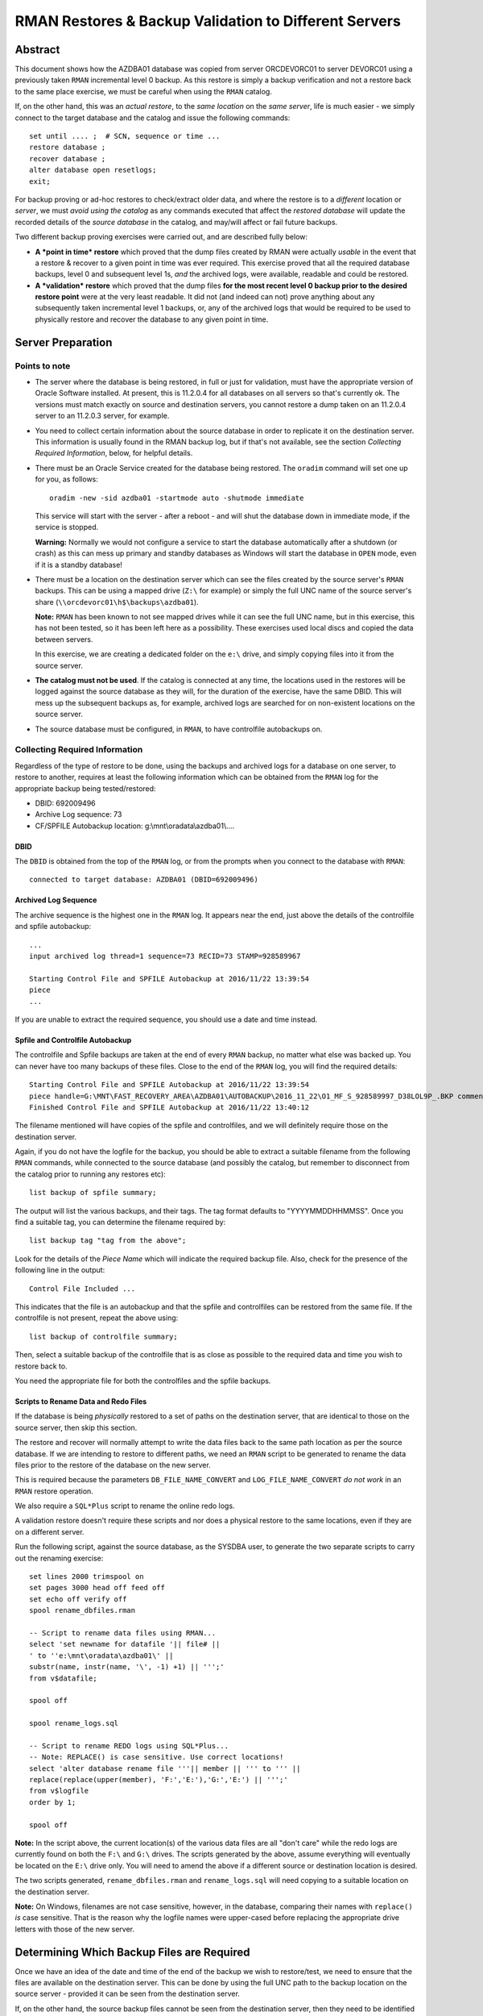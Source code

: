.. pandoc -f rst -t docx -o RMANRestore.docx --reference-docx=pandoc_reference.docx --table-of-contents --toc-depth=3 RMANRestore.rst
   is the command that will convert this document to a Word docx file.
   
.. pandoc -f rst -t pdf -o RMANRestore.pdf --listings -H listings_setup.tex --table-of-contents --toc-depth=3 RMANRestore.rst
   -- variable tocolor="Cool Grey" -- variable urlcolor="Cool Grey" -- variable linkcolor="Cool Grey" 
   is the command that will convert this document to a PDF file.
   
.. Norman Dunbar
   November 2016..March 2017.   

======================================================
RMAN Restores & Backup Validation to Different Servers
======================================================

Abstract
========

This document shows how the AZDBA01 database was copied from server ORCDEVORC01 to server DEVORC01 using a previously taken ``RMAN`` incremental level 0 backup. As this restore is simply a backup verification and not a restore back to the same place exercise, we must be careful when using the ``RMAN`` catalog.

If, on the other hand, this was an *actual restore*, to the *same location* on the *same server*, life is much easier - we simply connect to the target database and the catalog and issue the following commands::

    set until .... ;  # SCN, sequence or time ...
    restore database ;
    recover database ;
    alter database open resetlogs;
    exit;

For backup proving or ad-hoc restores to check/extract older data, and where the restore is to a *different* location or *server*, we must *avoid using the catalog* as any commands executed that affect the *restored database* will update the recorded details of the *source database* in the catalog, and may/will affect or fail future backups.

    
Two different backup proving exercises were carried out, and are described fully below:

- **A *point in time* restore** which proved that the dump files created by RMAN were actually *usable* in the event that a restore & recover to a given point in time was ever required. This exercise proved that all the required database backups, level 0 and subsequent level 1s, *and* the archived logs, were available, readable and could be restored.

- **A *validation* restore** which proved that the dump files **for the most recent level 0 backup prior to the desired restore point** were at the very least readable. It did not (and indeed can not) prove anything about any subsequently taken incremental level 1 backups, or, any of the archived logs that would be required to be used to physically restore and recover the database to any given point in time.


Server Preparation
==================

Points to note
--------------

- The server where the database is being restored, in full or just for validation, must have the appropriate version of Oracle Software installed. At present, this is 11.2.0.4 for all databases on all servers so that's currently ok. The versions must match exactly on source and destination servers, you cannot restore a dump taken on an 11.2.0.4 server to an 11.2.0.3 server, for example.

- You need to collect certain information about the source database in order to replicate it on the destination server. This information is usually found in the RMAN backup log, but if that's not available, see the section *Collecting Required Information*, below, for helpful details. 

- There must be an Oracle Service created for the database being restored. The ``oradim`` command will set one up for you, as follows::

        oradim -new -sid azdba01 -startmode auto -shutmode immediate

  This service will start with the server - after a reboot - and will shut the database down in immediate mode, if the service is stopped. 

  **Warning:** Normally we would not configure a service to start the database automatically after a shutdown (or crash) as this can mess up primary and standby databases as Windows will start the database in ``OPEN`` mode, even if it is a standby database!

- There must be a location on the destination server which can see the files created by the source server's ``RMAN`` backups. This can be using a mapped drive (``Z:\`` for example) or simply the full UNC name of the source server's share (``\\orcdevorc01\h$\backups\azdba01``). 

  **Note:** ``RMAN`` has been known to not see mapped drives while it can see the full UNC name, but in this exercise, this has not been tested, so it has been left here as a possibility. These exercises used local discs and copied the data between servers.
  
  In this exercise, we are creating a dedicated folder on the ``e:\`` drive, and simply copying files into it from the source server.
  
- **The catalog must not be used**. If the catalog is connected at any time, the locations used in the restores will be logged against the source database as they will, for the duration of the exercise, have the same DBID. This will mess up the subsequent backups as, for example, archived logs are searched for on non-existent locations on the source server.

- The source database must be configured, in ``RMAN``, to have controlfile autobackups on.


Collecting Required Information
-------------------------------

Regardless of the type of restore to be done, using the backups and archived logs for a database on one server, to restore to another, requires at least the following information which can be obtained from the ``RMAN`` log for the appropriate backup being tested/restored:

- DBID: 692009496
- Archive Log sequence: 73
- CF/SPFILE Autobackup location: g:\\mnt\\oradata\\azdba01\\....


DBID
~~~~

The ``DBID`` is obtained from the top of the ``RMAN`` log, or from the prompts when you connect to the database with ``RMAN``::

    connected to target database: AZDBA01 (DBID=692009496)

    
Archived Log Sequence
~~~~~~~~~~~~~~~~~~~~~

The archive sequence is the highest one in the ``RMAN`` log. It appears near the end, just above the details of the controlfile and spfile autobackup::

    ...
    input archived log thread=1 sequence=73 RECID=73 STAMP=928589967
    
    Starting Control File and SPFILE Autobackup at 2016/11/22 13:39:54
    piece 
    ...

If you are unable to extract the required sequence, you should use a date and time instead.
    

Spfile and Controlfile Autobackup
~~~~~~~~~~~~~~~~~~~~~~~~~~~~~~~~~

The controlfile and Spfile backups are taken at the end of every ``RMAN`` backup, no matter what else was backed up. You can never have too many backups of these files. Close to the end of the ``RMAN`` log, you will find the required details::
    
    Starting Control File and SPFILE Autobackup at 2016/11/22 13:39:54
    piece handle=G:\MNT\FAST_RECOVERY_AREA\AZDBA01\AUTOBACKUP\2016_11_22\O1_MF_S_928589997_D38LOL9P_.BKP comment=NONE
    Finished Control File and SPFILE Autobackup at 2016/11/22 13:40:12

The filename mentioned will have copies of the spfile and controlfiles, and we will definitely require those on the destination server.

Again, if you do not have the logfile for the backup, you should be able to extract a suitable filename from the following ``RMAN`` commands, while connected to the source database (and possibly the catalog, but remember to disconnect from the catalog prior to running any restores etc)::

    list backup of spfile summary;

The output will list the various backups, and their tags. The tag format defaults to "YYYYMMDDHHMMSS". Once you find a suitable tag, you can determine the filename required by::

    list backup tag "tag from the above";

Look for the details of the *Piece Name* which will indicate the required backup file. Also, check for the presence of the following line in the output::

    Control File Included ...

This indicates that the file is an autobackup and that the spfile and controlfiles can be restored from the same file. If the controlfile is not present, repeat the above using::

    list backup of controlfile summary;

Then, select a suitable backup of the controlfile that is as close as possible to the required data and time you wish to restore back to.

You need the appropriate file for both the controlfiles and the spfile backups.


Scripts to Rename Data and Redo Files
~~~~~~~~~~~~~~~~~~~~~~~~~~~~~~~~~~~~~  

If the database is being *physically* restored to a set of paths on the destination server, that are identical to those on the source server, then skip this section.
  
The restore and recover will normally attempt to write the data files back to the same path location as per the source database. If we are intending to restore to different paths, we need an ``RMAN`` script to be generated to rename the data files prior to the restore of the database on the new server. 

This is required because the parameters ``DB_FILE_NAME_CONVERT`` and ``LOG_FILE_NAME_CONVERT`` *do not work* in an ``RMAN`` restore operation.  

We also require a ``SQL*Plus`` script to rename the online redo logs.

A validation restore doesn't require these scripts and nor does a physical restore to the same locations, even if they are on a different server.

Run the following script, against the source database, as the SYSDBA user, to generate the two separate scripts to carry out the renaming exercise::

    set lines 2000 trimspool on
    set pages 3000 head off feed off
    set echo off verify off
    spool rename_dbfiles.rman

    -- Script to rename data files using RMAN...
    select 'set newname for datafile '|| file# || 
    ' to ''e:\mnt\oradata\azdba01\' || 
    substr(name, instr(name, '\', -1) +1) || ''';' 
    from v$datafile;

    spool off

    spool rename_logs.sql
    
    -- Script to rename REDO logs using SQL*Plus...
    -- Note: REPLACE() is case sensitive. Use correct locations!
    select 'alter database rename file '''|| member || ''' to ''' ||
    replace(replace(upper(member), 'F:','E:'),'G:','E:') || ''';'
    from v$logfile
    order by 1;
    
    spool off

**Note:** In the script above, the current location(s) of the various data files are all "don't care" while the redo logs are currently found on both the ``F:\`` and ``G:\`` drives. The scripts generated by the above, assume everything will eventually be located on the ``E:\`` drive only.  You will need to amend the above if a different source or destination location is desired.


The two scripts generated, ``rename_dbfiles.rman`` and ``rename_logs.sql`` will need copying to a suitable location on the destination server. 

**Note:** On Windows, filenames are not case sensitive, however, in the database, comparing their names with ``replace()`` *is* case sensitive. That is the reason why the logfile names were upper-cased before replacing the appropriate drive letters with those of the new server.


Determining Which Backup Files are Required
===========================================

Once we have an idea of the date and time of the end of the backup we wish to restore/test, we need to ensure that the files are available on the destination server. This can be done by using the full UNC path to the backup location on the source server - provided it can be seen from the destination server.

If, on the other hand, the source backup files cannot be seen from the destination server, then they need to be identified and physically coped to the destination server into a temporary location. The remainder of this example assumes the latter case.

If we need to physically copy the files to the destination server, we need to be able to identify them. ``RMAN`` can help, especially if you have the backup log::

    find /i "Piece Handle" <logfile_name> | sort

The output will be something like the following::

    ---------- RMAN_TEST_BACKUP.LOG
    Piece Handle=J:\BACKUPS\CFG\C-2081680004-20161103-01 tag=TAGyadayadayada comment=NONE
    Piece Handle=J:\BACKUPS\CFG\C-2081680004-20161103-01 tag=TAGyadayadayada comment=NONE
    Piece Handle=J:\BACKUPS\CFG\2VRJT781_1_1 tag=TAGyadayadayada comment=NONE
    Piece Handle=J:\BACKUPS\CFG\32RJT7GC_1_1 tag=TAGyadayadayada comment=NONE
    Piece Handle=J:\BACKUPS\CFG\31RJT7B6_1_1 tag=TAGyadayadayada comment=NONE
    Piece Handle=J:\BACKUPS\CFG\30RJT794_1_1 tag=TAGyadayadayada comment=NONE
    Piece Handle=J:\BACKUPS\CFG\2URJT720_1_1 tag=TAGyadayadayada comment=NONE

The list of files output by the command are the database dump files that are required on the destination server.

If, on the other hand, the log for the appropriate dump is no longer available, execute the following code in a shell session, on the *source* server::

    oraenv <source_database>
    rman target sys/<password> catalog rman11g/<password>@rmancatsrv

Once connected with the target database and the catalogue, execute the following commands::

    spool log to restore_preview.log
    run {
        set until time 'yyyy/mm/dd hh24:mi:ss';
        restore spfile preview;
        restore controlfile preview;
        restore database preview;
    }    
    spool log off;
    exit;
    
Now the backup piece names can be extracted from the logfile, as follows::

    Rem Find the backup pieces required:
    find /i "Piece Name:" restore_preview.log | sort

The output will resemble this::

    ---------- RESTORE_PREVIEW.LOG
    Piece Name: J:\BACKUPS\CFG\C-2081680004-20161103-01
    Piece Name: J:\BACKUPS\CFG\C-2081680004-20161103-01
    Piece Name: J:\BACKUPS\CFG\2VRJT781_1_1
    Piece Name: J:\BACKUPS\CFG\32RJT7GC_1_1
    Piece Name: J:\BACKUPS\CFG\31RJT7B6_1_1
    Piece Name: J:\BACKUPS\CFG\30RJT794_1_1
    Piece Name: J:\BACKUPS\CFG\2URJT720_1_1
    
The first two files have the same name as these will be the spfile and controlfile backups, and in this restore exercise, they are found in the same file.

Now the free standing archived logs can be extracted from the logfile, as follows::

    Rem Find the archived logs required:
    find /i "Name:" restore_preview.log | find /v /i "Piece Name:" | find /v /i "spfile" | sort

The output will resemble the following abridged listing::

    ---------- RESTORE_PREVIEW.LOG
        ...
        Name: F:\MNT\FAST_RECOVERY_AREA\CFG\ARCHIVELOG\2016_11_04\O1_MF_1_3791_D1RX3HSS_.ARC
        Name: F:\MNT\FAST_RECOVERY_AREA\CFG\ARCHIVELOG\2016_11_04\O1_MF_1_3792_D1RXZMXZ_.ARC
        Name: F:\MNT\FAST_RECOVERY_AREA\CFG\ARCHIVELOG\2016_11_04\O1_MF_1_3792_D1RXZMXZ_.ARC
        Name: F:\MNT\FAST_RECOVERY_AREA\CFG\ARCHIVELOG\2016_11_04\O1_MF_1_3793_D1RYVR2M_.ARC
        Name: F:\MNT\FAST_RECOVERY_AREA\CFG\ARCHIVELOG\2016_11_04\O1_MF_1_3793_D1RYVR2M_.ARC
        ...

The backup pieces and archived logs listed above are *all* required to restore and recover the database to the requested date and time.

The backup pieces should be copied to the location on the destination server where you are temporarily having ``RMAN`` think of as the backup area. The archived logs should be copied to the same backup area.

**Please Note:** Make sure that when you come to run the ``catalog start ...`` command in ``RMAN`` that you are *not* connected to the catalog database or future archived logs backups for the source database will try to backup any archived logs in the destination backup location!

** Please Also Note:** The end of the logfile above may indicate that your chosen date and time is not recent enough to restore and recover the database to a non-fuzzy (Oracle's choice of words!) state. Check the end of the log file for details as to whether or not you need to adjust your date and time.

Initialisation of Destination Server
====================================

The preliminary work on the destination server is identical regardless of the type of restore being carried out.

- Create backups folders to hold the backups, if it is required to physically copy the files from the source to the destination server;
- Copy the required backup pieces, and any required archived logs to the backup folder, if the physical backups are required on the destination server;
- If necessary, create an Oracle Service for the destination instance using ``oradim``.
- Create a PFILE for the instance containing only ``DB_NAME=azdba01``, in this example.
- Using ``RMAN``, start the instance in NOMOUNT mode using the above PFILE;
- Recover the SPFILE as a PFILE, overwriting the one created above;
- Edit the PFILE to ensure that parameters are correct for this server & database, and to remove any signs of Data Guard, RAC etc;
- Start the instance again, in NOMOUNT mode, using the restored and edited PFILE;
- Restore the controlfiles;
- Start the instance yet again, this time in MOUNT mode, so that it picks up the restored controlfiles;
- Catalog the [copied] dump files.

You can now restore or validate the database itself by carrying out a Point in time Restore, or a Validation restore as described below. First however, the preparation work.

Create a folder to hold the backups::

    mkdir e:\backups\azdba01

Create a folder for the datafiles, and redo logs::

    mkdir e:\mnt\oradata\azdba01
    mkdir e:\mnt\fast_recovery_area\azdba01
    
Are these locations different from the database we are restoring? If so, we need the two scripts generated above - one to set a newname for the datafiles, and one to rename the redo logs. Copy the scripts into a location visible to the ``RMAN`` and ``SQL*Plus`` sessions that will be in use. In this example, they were copied to the above backup location ``e:\backups\azdba01``.

Create a new service for the database to be restored, if not already created as part of the server preliminary work detailed above::

    oradim -new -sid azdba01 -startmode auto -shutmode immediate

Create a PFILE for this database in ``%oracle_home%\database\`` named ``initAZDBA01.ora``. It will contain only the following::

    db_name=azdba01
    

Mount the Instance
------------------

Set the Oracle environment accordingly, to the new SID::

    set oracle_sid=azdba01
    set oracle_home=c:\OracleDatabase\product\11.2.0\dbhome_1
    set nls_date_format=yyyy/mm/dd hh24:mi:ss
    set nls_lang=american_america.we8iso8859p1
    
Start the instance as follows then login to RMAN without a catalog connection::

    sqlplus sys/password as sysdba
    startup nomount pfile='?\database\initazdba01.ora'
    exit
    
    rman target sys/password

It is assumed that the appropriate backup files are (now) available on the destination server, either copied across (as in this example) or via a full UNC path specification. See *Determining Which Backup Files are Required*, above, for details on how to extract the names of the backup pieces etc that require to be copied from the source server.
    
    
Restore the SPFILE
------------------

Enter the following commands in ``RMAN`` to restore the SPFILE for azdba01 as a text based PFILE. The DBID in use is that recorded earlier when we collected the required data about the ``RMAN`` backup we are restoring.

::

    set dbid 692009496;
    restore spfile 
    to pfile 'c:\oracledatabase\product\11.2.0\dbhome_1\database\initAZDBA01.ora' 
    from 'e:\backups\azdba01\<file_name>';
    
When the restore has finished, open the file in a separate session and edit the following, *non-exclusive* list of parameters:

- Anything that *does not* begin with an asterisk ('*') should be deleted;
- Delete DB_FILE_NAME_CONVERT if present;
- Delete FAL_SERVER and FAL_CLIENT if present;
- Delete LOCAL_LISTENER if present;
- Delete LOG_ARCHIVE_CONFIG if present;
- Delete REMOTE_LISTENER if present;
- Delete LOG_ARCHIVE_DEST_2 upwards. Keep only dest 1.
- Delete LOG_ARCHIVE_DEST_STATE_2 upwards. Keep only state 1.
- Delete LOG_FILE_NAME_CONVERT if present;
- Set SGA_TARGET to 2g; (Or adjust as appropriate for the database.)
- Set SGA_MAX_SIZE to 3g; (Or adjust as appropriate for the database.)
- Set PGA_AGGREGATE_TARGET to 100m;

Additionally, if the restore is taken from a Data Guarded database, then remove anything to do with the standby:

- Ensure DG_BROKER_START is set to FALSE;

If the restore is taken from an RAC database, then ensure that all RAC specific parameters are removed:

- Ensure CLUSTER_DATABASE is set to FALSE;
- Ensure INSTANCE_NAME matches DB_BNAME;
- Ensure INSTANCE_NUMBER is set to 1;

Finally, was the dump taken from a *standby*) database? Fix these parameters, and any others you may find, to be those of the desired *primary* database:

- Ensure DB_UNIQUE_NAME matches DB_NAME and is correct for the primary database in question;
- Ensure that AUDIT_FILE_DEST refers to the primary database, not the standby;
- Ensure that the CONTROL_FILES refer to the primary database and not the standby;
- Ensure that DISPATCHERS refers to the primary database, not the standby;
- Ensure that LOG_ARCHIVE_DEST_1 is set to 'LOCATION=USE_RECOVERY_FILE_DEST';

Save the edited file.


Mount the Instance & Restore the Controlfiles
---------------------------------------------

Still in ``RMAN``, restart the database with the new pfile and restore the control files::

    startup force nomount;
    set dbid 692009496;
    restore controlfile from 'e:\backups\azdba01\<file_name>';
    
The from location is the same as for the spfile restore above. Once the restore is complete, mount the database:


Mount The instance
------------------

Use the following ``RMAN`` command to mount the instance, ready for the remainder of the restore or validation exercise::

    startup force mount;
    
At this point, you should note that the ``DBID`` reported by ``RMAN`` for the database, is now set as per the one we have been using. The database is ready to be restored to a given point in time, or used to validate the backup files.

**Please note:** Because the source database and the restored one now have the same ``DBID``, *any* catalog updates that get carried out on the restored one, or in preparation for the restore, will affect the source database. For example, if archived logs get restored to a new location, different from that on the source server, these details are written to the catalog. Future backups of the source database will attempt to backup the (non-existent) archived logs from this phantom location, and the backups may fail.


Catalog the Dump Files
----------------------

The dump files can be catalogued as follows::

    catalog start with 'e:\backups\azdba01' noprompt;
    
After a while, the copy of the dump files will be recorded in the control file.

The above assumes that the source files have been physically copied to the destination server, into the location given above. If the files are on a UNC path, simply specify it in the command above.


Point In Time Restore
=====================

Once the SPFILE and Controlfiles have been restored and edited as required, and the dump files from the source server have been [copied over to the destination server, and] catalogued in the control file, a point in time restore will:

- Restore the database files, *possibly* to a different location (path) to that on the source database, and;
- Recover from various archived logs to bring the database up to a given point in time.
- Open the database using the ``resetlogs`` option.

In this exercise, we are restoring to the point in time of the last archived log backed up on the source server, sequence 73. 

**Beware:** As we want sequence 73 to be applied to the restored database as part of the recovery, we must ensure that we use 74 as the ``until sequence`` in the RMAN restore and recover. ``RMAN`` restores, and recovers, *up to, but not including*, the specified sequence!


Server ORCDEVORC01
------------------

Backups files for the appropriate ``RMAN`` backup of the database, and archived logs, need to be found and made available to the destination server. See the section *Determining Which Backup Files are Required*, above, for full details.

You can determine the required backup files by scanning the appropriate backup logfile for the "piece handle" lines, similar to this for the database::

    piece handle=H:\BACKUPS\AZDBA01\04RLI3KG_1_120161122 tag=TAG20161122T114821 comment=NONE
    
And this for the archived logs:

    piece handle=H:\BACKUPS\AZDBA01\0FRLIA4N_1_120161122 tag=TAG20161122T133930 comment=NONE
    
There will, of course be numerous piece handles and all of them will be required to be accessed from, or copied to, the destination server. You will note that the database and archived logs have different tags.

    
Server DEVORC01
---------------

Because we are running a restore and recover, there is an unfortunate problem, the various ``_FILE_NAME_CONVERT`` parameters *do not work*. We have to do things manually if we are changing the location of the various data files. Execute the following commands in ``RMAN``::

    run {
    	allocate channel d1
        device type DISK;

    	allocate channel d2
        device type DISK;

    	allocate channel d3
        device type DISK;

    	allocate channel d4
        device type DISK;

    	allocate channel d5
        device type DISK;

        set until sequence 74;  # One more than required!
        @e:\backups\azdba01\rename_dbfiles.rman

        restore database;
        switch datafile all;
        recover database; 

        release channel d5;
        release channel d4;
        release channel d3;
        release channel d2;
        release channel d1;
    }

At the end of the recovery phase, you should note that the desired a message showing that your chosen sequence of archived log, 73 in this exercise, was applied to the database. If you forgot to add one, and sequence 73 has not been applied, simply run the following in your ``RMAN`` session::

    recover database until sequence 74;

And the desired log will be applied to bring the database up to where it needed to be - assuming that archived log sequence 73 is available in the appropriate backup location of course!

If there is an error about archived logs missing and required to bring the database up to your chosen sequence, these will need to be restored - preferably to their original location - and made available to the running ``RMAN`` session. See below for details *before* proceeding. The error will resemble the following::

    RMAN-06025: no backup of archived log for thread 1 with sequence 70 and starting SCN of 928588642 found to restore

In this case we need to restore sequences 70 through 73 from a backup, and make these available to the destination server. See below for details before proceeding with the following.

    
Once all the archived logs have been applied, up to and including the desired sequence of 73, in this case, exit from RMAN. 

Start sqlplus::

    sqlplus sys/password as sysdba
    @e:\backups\azdba01\rename_logs.sql
    alter database disable block change tracking;
    alter database open resetlogs;
    
That's it. The database has been restored on a new server. 

If this was simply a backup test restore, then it seems to have worked.

See the section below on tidying up, for details of what might be required next, regardless of whether the database restore was an exercise or if the database just restored will be kept and used.


Missing Archived Logs
=====================

It is possible that some of the archived logs required for the above recovery of the database are not present on disc. They may have been archived off to a backup vault, or whatever. They must be restored to the location visible to the database being recovered.

**Warning:** You will be using the catalog here and so, any restores of archived logs will affect the source database as future backups will attempt to backup the archived logs in the location you are about to restore into.

During the recovery phase, ``RMAN`` complained about the following::

    RMAN-06025: no backup of archived log for thread 1 with sequence 70 and starting SCN of 928588642 found to restore

As we require up to and including sequence 73, we will probably need to restore sequences 70 through 73. We do this in a *separate ``RMAN`` session* to the one running the recovery.

To restore to the same location that the archived logs were backed up from::

    run {
        allocate channel d1 device type disk;
        restore archivelog from sequence 70 until sequence 73;
        release channel d1;
    }

On the other hand, to restore to a location that is different::

    run {
        allocate channel d1 device type disk;
        
        set archivelog destination to 'e:\backups\azdba01';
        
        restore archivelog from sequence 70 until sequence 73;
        release channel d1;
    }

If you use the latter, to restore the archived logs directly to the destination server, and you intend to keep the source database, then you must run the following commands on the *source server*::

    rman target sys/password catalog rman11g/<password>@rmancatsrv
    crosscheck archivelog all;
    exit
    
It is not advisable to run a ``delete obsolete`` command afterwards as that may get rid of more than just the obsloete archived logs on the non-existent ``e:\backups\\azdba01`` location!
    
    
Validation Restore
==================

Once the SPFILE and Controlfiles have been restored and edited as required, and the dump files from the source server have been [copied and] catalogued in the control file, a validation only  restore will:

- MOUNT the instance. The instance should actually be MOUNTed after the restoration of the controlfiles;
- Execute a ``RESTORE VALIDATE`` command in ``RMAN``.


Server ORCDEVORC01
------------------

Backups files for the appropriate ``RMAN`` backup of the database, and archived logs, need to be found and made available to the destination server. See the section *Determining Which Backup Files are Required*, above, for full details.

You can determine the required backup files by scanning the backup logfile for the "piece handle" lines, similar to this for the database::

    piece handle=H:\BACKUPS\AZDBA01\04RLI3KG_1_120161122 tag=TAG20161122T114821 comment=NONE
    
And this for the archived logs:

    piece handle=H:\BACKUPS\AZDBA01\0FRLIA4N_1_120161122 tag=TAG20161122T133930 comment=NONE
    
There will, of course be numerous piece handles and all of them will be required to be accessed from, or copied to, the destination server. You will note that the database and archived logs have different tags.


Server DEVORC01
---------------

Execute the following commands in ``RMAN``::

    run {
    	allocate channel d1
        device type DISK;

    	allocate channel d2
        device type DISK;

    	allocate channel d3
        device type DISK;

    	allocate channel d4
        device type DISK;

    	allocate channel d5
        device type DISK;

        set until sequence 74;  # One more than required!
        restore validate database;

        release channel d5;
        release channel d4;
        release channel d3;
        release channel d2;
        release channel d1;
    }

That's it. The most recent incremental level 0 database backup has been validated on a new server. You are warned, again, that any level 1 backups taken since that one have not been applied nor validated. This is a risk. Equally, none of the required archived logs have been validated either.

See the section below on tidying up, for details of what might be required next.


Tidying Up
==========

Keeping the Database
--------------------

If this was a required restore onto a new server, perhaps to migrate a database, and the new database is to be retained for future use, then the following tasks remain to be carried out in ``SQL*Plus``::

    -- Reapply block change tracking.
    alter database enable block change tracking
    using file 'e:\mnt\fast_recovery_area\azdba01\bct.dbf';
    
    -- Make sure we run with an spfile.
    create spfile=`%ORACLE_HOME%\database\spfileAZDBA01.ora`
    from pfile=`%ORACLE_HOME%\database\initAZDBA01.ora`;
    shutdown immediate;
    startup;
    
    -- Make sure we are in force logging mode.
    select force_logging from v$database;
    alter database force logging; -- If 'NO' from the above.
    
    -- Make sure we are in archive log mode;
    select log_mode from v$database;
    
    -- If required...
    shutdown immediate;
    startup mount
    alter database archivelog;
    alter database open;
    
    -- Make sure we are in flashback mode.
    select flashback_on from v$database;
    alter database flashback on; -- If 'NO' from the above.
    
The source database may now be shutdown. It is assumed to be no longer required.

The ``tnsnames.ora`` file(s) spread throughout the estate may now require updating to point the azdba01 alias at the new host.

A standby database and Data Guard configuration may now be set up as required for the database.


Backup Test Only
----------------

If, on the other hand, this restore was simply an exercise in testing the backups, then it's time to tidy up. Some of the following will not be required for a validation only restore. Errors can be ignored.

- First, drop the database::

    startup force restrict mount;
    select instance_name from v$instance; -- Just to be sure!
    drop database;
    exit
    
- Delete all the files in ``%ORACLE_BASE%%\diag\rdbms\azdba01\azdba01``.
- Delete the ``e:\mnt\oradata\azdba01`` folder.
- Delete the ``e:\mnt\fast_recovery_area\azdba01`` folder.
- Delete ``%ORACLE_HOME%\database\initAZDBA01.ora``.
- Delete ``%ORACLE_HOME%\database\pwdAZDBA01.ora``.
- Delete ``%ORACLE_HOME%\database\hc_azdba01.dat`` if present.
- Delete ``%ORACLE_HOME%\database\sncfAZDBA01.ora`` if present.

The temporary service we created with ``oradim`` should have been deleted when we dropped the database, but sometimes not, so in an administrator enabled command session::

    net stop OracleServiceAZDBA01
    oradim -delete -sid azdba01 


You may wish to remove the files from the backup area, ``e:\backups\azdba01`` in this exercise, if they are no longer required. You will obviously *not* be deleting these files if they were accessed via a full UNC pathname from the source server!

